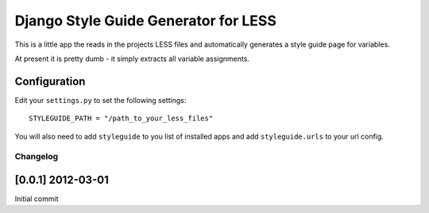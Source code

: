 =====================================
Django Style Guide Generator for LESS
=====================================

This is a little app the reads in the projects LESS files and automatically
generates a style guide page for variables.

At present it is pretty dumb - it simply extracts all variable assignments.

Configuration
-------------

Edit your ``settings.py`` to set the following settings::

    STYLEGUIDE_PATH = "/path_to_your_less_files"
    
You will also need to add ``styleguide`` to you list of installed apps and
add ``styleguide.urls`` to your url config.

Changelog
=========

[0.0.1] 2012-03-01
------------------

Initial commit